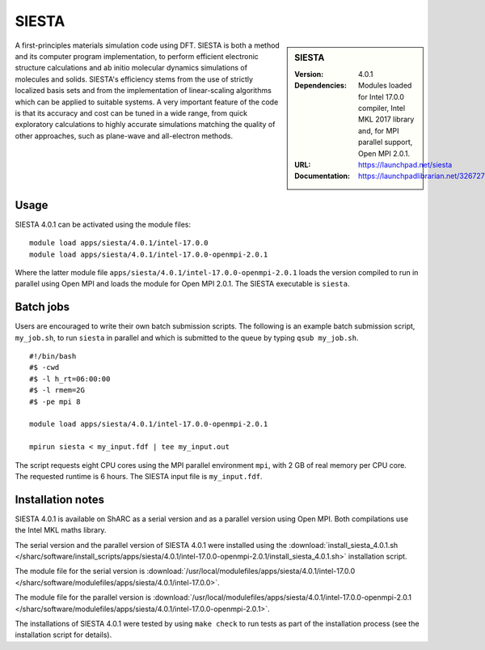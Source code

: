 SIESTA
======

.. sidebar:: SIESTA

   :Version: 4.0.1
   :Dependencies: Modules loaded for Intel 17.0.0 compiler, Intel MKL 2017 library and, for MPI parallel support, Open MPI 2.0.1.
   :URL: https://launchpad.net/siesta
   :Documentation: https://launchpadlibrarian.net/326727596/siesta.pdf


A first-principles materials simulation code using DFT.
SIESTA is both a method and its computer program implementation, to perform efficient electronic structure calculations and ab initio molecular dynamics simulations of molecules and solids. SIESTA's efficiency stems from the use of strictly localized basis sets and from the implementation of linear-scaling algorithms which can be applied to suitable systems. A very important feature of the code is that its accuracy and cost can be tuned in a wide range, from quick exploratory calculations to highly accurate simulations matching the quality of other approaches, such as plane-wave and all-electron methods.


Usage
-----

SIESTA 4.0.1 can be activated using the module files::

    module load apps/siesta/4.0.1/intel-17.0.0
    module load apps/siesta/4.0.1/intel-17.0.0-openmpi-2.0.1

Where the latter module file ``apps/siesta/4.0.1/intel-17.0.0-openmpi-2.0.1`` loads the version compiled to run in parallel using Open MPI and loads the module for Open MPI 2.0.1.
The SIESTA executable is ``siesta``.


Batch jobs
----------

Users are encouraged to write their own batch submission scripts. The following is an example batch submission script, ``my_job.sh``, to run ``siesta`` in parallel and which is submitted to the queue by typing ``qsub my_job.sh``. ::

    #!/bin/bash
    #$ -cwd
    #$ -l h_rt=06:00:00
    #$ -l rmem=2G
    #$ -pe mpi 8

    module load apps/siesta/4.0.1/intel-17.0.0-openmpi-2.0.1

    mpirun siesta < my_input.fdf | tee my_input.out

The script requests eight CPU cores using the MPI parallel environment ``mpi``, with 2 GB of real memory per CPU core. The requested runtime is 6 hours.
The SIESTA input file is ``my_input.fdf``.


Installation notes
------------------

SIESTA 4.0.1 is available on ShARC as a serial version and as a parallel version using Open MPI. Both compilations use the Intel MKL maths library.

The serial version and the parallel version of SIESTA 4.0.1 were installed using the
:download:`install_siesta_4.0.1.sh </sharc/software/install_scripts/apps/siesta/4.0.1/intel-17.0.0-openmpi-2.0.1/install_siesta_4.0.1.sh>` installation script.

The module file for the serial version is
:download:`/usr/local/modulefiles/apps/siesta/4.0.1/intel-17.0.0 </sharc/software/modulefiles/apps/siesta/4.0.1/intel-17.0.0>`.

The module file for the parallel version is
:download:`/usr/local/modulefiles/apps/siesta/4.0.1/intel-17.0.0-openmpi-2.0.1 </sharc/software/modulefiles/apps/siesta/4.0.1/intel-17.0.0-openmpi-2.0.1>`.

The installations of SIESTA 4.0.1 were tested by using ``make check`` to run tests as part of the installation process (see the installation script for details).
